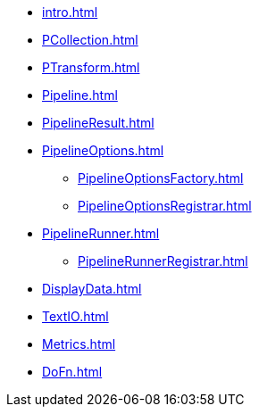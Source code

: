 * xref:intro.adoc[]

* xref:PCollection.adoc[]
* xref:PTransform.adoc[]
* xref:Pipeline.adoc[]
* xref:PipelineResult.adoc[]

* xref:PipelineOptions.adoc[]
** xref:PipelineOptionsFactory.adoc[]
** xref:PipelineOptionsRegistrar.adoc[]

* xref:PipelineRunner.adoc[]
** xref:PipelineRunnerRegistrar.adoc[]

* xref:DisplayData.adoc[]

* xref:TextIO.adoc[]
* xref:Metrics.adoc[]
* xref:DoFn.adoc[]
